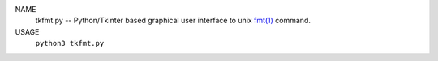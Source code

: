 NAME
  tkfmt.py -- Python/Tkinter based graphical user interface to unix
  `fmt(1)`_ command.

USAGE
  ``python3 tkfmt.py``

.. _fmt(1): https://man.freebsd.org/cgi/man.cgi?query=fmt
